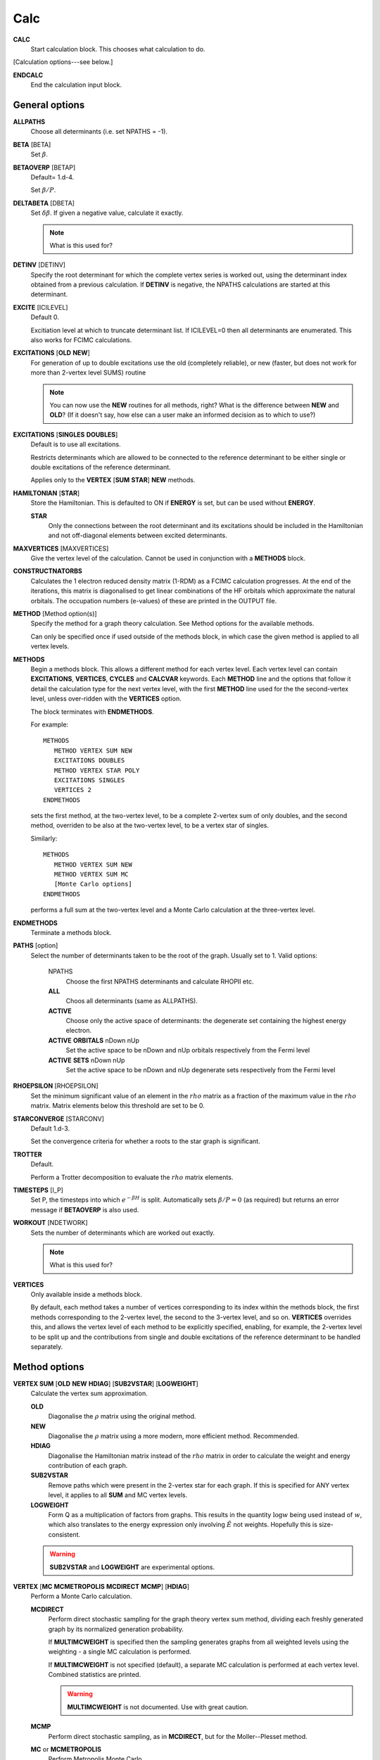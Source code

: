 .. _input_calc:

----
Calc
----

**CALC**
    Start calculation block.  This chooses what calculation to do.

[Calculation options---see below.]

**ENDCALC**
    End the calculation input block.

General options
---------------

**ALLPATHS**
    Choose all determinants (i.e. set NPATHS = -1).

**BETA** [BETA]
   Set :math:`\beta`.

**BETAOVERP** [BETAP] 
   Default= 1.d-4.

   Set :math:`\beta/P`.

**DELTABETA** [DBETA]
   Set :math:`\delta\beta`.  If given a negative value, calculate it exactly.

   .. note::
     What is this used for?

**DETINV** [DETINV]
    Specify the root determinant for which the complete vertex series is
    worked out, using the determinant index obtained from a previous
    calculation.  If **DETINV** is negative, the NPATHS calculations
    are started at this determinant.

**EXCITE** [ICILEVEL] 
   Default 0.

   Excitiation level at which to truncate determinant list.  If ICILEVEL=0
   then all determinants are enumerated.
   This also works for FCIMC calculations.

**EXCITATIONS** [**OLD** **NEW**]
   For generation of up to double excitations use the old (completely
   reliable), or new (faster, but does not work for more than 2-vertex
   level SUMS) routine

   .. note::
     You can now use the **NEW** routines for all methods, right?
     What is the difference between **NEW** and **OLD**?  (If it doesn't say, how else
     can a user make an informed decision as to which to use?)

**EXCITATIONS** [**SINGLES** **DOUBLES**]
   Default is to use all excitations.

   Restricts determinants which are allowed to be connected to the
   reference determinant to be either single or double excitations of
   the reference determinant.
   
   Applies only to the **VERTEX** [**SUM** **STAR**] **NEW** methods.

**HAMILTONIAN** [**STAR**]
    Store the Hamiltonian.  This is defaulted to ON if **ENERGY** is set,
    but can be used without **ENERGY**.

    **STAR** 
        Only the connections between the root determinant and its
        excitations should be included in the Hamiltonian and not
        off-diagonal elements between excited determinants.

**MAXVERTICES** [MAXVERTICES]
    Give the vertex level of the calculation.  Cannot be used in
    conjunction with a **METHODS** block.

**CONSTRUCTNATORBS**
    Calculates the 1 electron reduced density matrix (1-RDM) as a FCIMC 
    calculation progresses.  At the end of the iterations, this matrix
    is diagonalised to get linear combinations of the HF orbitals which
    approximate the natural orbitals.  The occupation numbers (e-values)
    of these are printed in the OUTPUT file.


**METHOD** [Method option(s)]
    Specify the method for a graph theory calculation.  See Method
    options for the available methods.

    Can only be specified once if used outside of the methods block, 
    in which case the given method is applied to all vertex levels.

**METHODS**
   Begin a methods block.  This allows a different method for each vertex
   level.  Each vertex level can contain **EXCITATIONS**, **VERTICES**,
   **CYCLES** and **CALCVAR** keywords.
   Each **METHOD** line and the options that follow it detail the calculation
   type for the next vertex level, with the first **METHOD** line used for the 
   the second-vertex level, unless over-ridden with the **VERTICES** option.

   The block terminates with **ENDMETHODS**.

   For example::

      METHODS
         METHOD VERTEX SUM NEW
         EXCITATIONS DOUBLES
         METHOD VERTEX STAR POLY
         EXCITATIONS SINGLES
         VERTICES 2
      ENDMETHODS

   sets the first method, at the two-vertex level, to be a complete 2-vertex
   sum of only doubles, and the second method, overriden to be also at
   the two-vertex level, to be a vertex star of singles.

   Similarly::

      METHODS
         METHOD VERTEX SUM NEW
         METHOD VERTEX SUM MC
         [Monte Carlo options]
      ENDMETHODS

   performs a full sum at the two-vertex level and a Monte Carlo
   calculation at the three-vertex level.

**ENDMETHODS**
   Terminate a methods block.

**PATHS** [option] 
    Select the number of determinants taken to be the root of the graph.
    Usually set to 1.  Valid options:

        NPATHS
            Choose the first NPATHS determinants and calculate RHOPII etc.
        **ALL** 
            Choos all determinants (same as ALLPATHS).
        **ACTIVE** 
            Choose only the active space of determinants: the degenerate
            set containing the highest energy electron.
        **ACTIVE** **ORBITALS** nDown nUp   
            Set the active space to be nDown and nUp orbitals respectively
            from the Fermi level
        **ACTIVE** **SETS** nDown nUp
            Set the active space to be nDown and nUp degenerate sets
            respectively from the Fermi level

**RHOEPSILON** [RHOEPSILON]
    Set the minimum significant value of an element in the :math:`rho`
    matrix as a fraction of the maximum value in the :math:`rho` matrix.
    Matrix elements below this threshold are set to be 0.

**STARCONVERGE** [STARCONV]
    Default 1.d-3.

    Set the convergence criteria for whether a roots to the star graph
    is significant. 

**TROTTER**
   Default.

   Perform a Trotter decomposition to evaluate the :math:`rho` matrix elements.

**TIMESTEPS** [I_P]
    Set P, the timesteps into which :math:`e^{-\beta H}` is split.  Automatically
    sets :math:`\beta/P=0` (as required) but returns an error message if **BETAOVERP** 
    is also used.

**WORKOUT** [NDETWORK]
   Sets the number of determinants which are worked out exactly.

   .. note::
     What is this used for?  

**VERTICES**
   Only available inside a methods block.  
   
   By default, each method takes a
   number of vertices corresponding to its index within the methods
   block, the first methods corresponding to the 2-vertex level, the
   second to the 3-vertex level, and so on.  **VERTICES** overrides this,
   and allows the vertex level of each method to be explicitly specified,
   enabling, for example, the 2-vertex level to be split up and the
   contributions from single and double excitations of the reference
   determinant to be handled separately.

Method options
--------------

**VERTEX SUM** [**OLD** **NEW** **HDIAG**] [**SUB2VSTAR**] [**LOGWEIGHT**]
    Calculate the vertex sum approximation.

    **OLD**
        Diagonalise the :math:`\rho` matrix using the original method.

    **NEW**
        Diagonalise the :math:`\rho` matrix using a more modern, more 
        efficient method.  Recommended.

    **HDIAG**
        Diagonalise the Hamiltonian matrix instead of the :math:`rho` matrix
        in order to calculate the weight and energy contribution of each graph.
    
    **SUB2VSTAR**
        Remove paths which were present in the 2-vertex
        star for each graph.  If this is specified for ANY vertex level,
        it applies to all **SUM** and MC vertex levels.  

    **LOGWEIGHT** 
        Form Q as a multiplication of factors from graphs.  This results
        in the quantity :math:`\operatorname{log} w` being used instead
        of :math:`w`, which also translates to the energy expression
        only involving :math:`\tilde{E}` not weights.  Hopefully this
        is size-consistent.

    .. warning::
      **SUB2VSTAR** and **LOGWEIGHT** are experimental options.

**VERTEX** [**MC** **MCMETROPOLIS** **MCDIRECT** **MCMP**] [**HDIAG**]
    Perform a Monte Carlo calculation.

    **MCDIRECT**
        Perform direct stochastic sampling for the graph theory vertex sum
        method, dividing each freshly generated graph by its normalized
        generation probability.  
        
        If **MULTIMCWEIGHT** is specified then
        the sampling generates graphs from all weighted levels using
        the weighting - a single MC calculation is performed.

        If **MULTIMCWEIGHT** is not specified (default), a separate
        MC calculation is performed at each vertex level.  Combined
        statistics are printed.

        .. warning::
          **MULTIMCWEIGHT** is not documented.  Use with great caution.

    **MCMP**
        Perform direct stochastic sampling, as in **MCDIRECT**,
        but for the Moller--Plesset method.

    **MC** or **MCMETROPOLIS**
        Perform Metropolis Monte Carlo.

        This may be performed in a number of ways. The way is
        chosen by the location of the **VERTEX** **MC** command.

        .. warning:: 

            The following options appear in INPUT_DOC but, however, are incredibly
            poorly documented.  In particular:

                * No detail on the arguments the options take (e.g. **BIAS**).
                * Some options documented don't exist (e.g. **SINGLE**, **BIAS**, **MULTI**, **STOCHASTICTIME**).
                * Sufficient tests are not present in the test suite.

            Do not use.

            The "options" are::

                **STOCHASTICTIME** 
                    may also be specified to perform stochastic
                    time simulations with a given **BIAS**

               **SINGLE**
                   MC is performed at a single vertex level using a composite
                   1-vertex graph containing a full sum previously performed.

               **BIAS** 
                   is used to choose whether a step selects a composite
                   (all lower levels) or a normal (this level) graph.  Stochastic
                   time MC is performed. This can only be specified in the
                   **METHODS** section, and only at the last vertex level.
                   Uses **EXCITWEIGHTING** for excitation generation weighting
                   and **IMPORTANCE** for graph generation weighting

               **MULTI**
                   MC is performed at a multiple vertex levels, but still
                   using a composite 1-vertex graph containing a full sum
                   previously performed. MULTI should be specified in all the
                   (contiguous) vertex levels to be included (not composited)
                   in the MC.  **BIAS** is used to choose whether a step
                   selects a composite (all lower levels) or a normal (the
                   **MULTI** levels) graph.  **MULTIMCWEIGHT** is specified
                   for each **MULTI** level, and gives a relative weighting
                   of selecting the vertex level graphs once a non-composite
                   graph is chosen.  Stochastic time MC is performed.
                   This can only be specified in the **METHODS** section.
                   Once **MULTI** has been specified, it must be specified
                   on all subsequent vertex levels in a **METHODS** section.
                   Uses **EXCITWEIGHTING** for excitation generation weighting
                   and **IMPORTANCE** for graph generation weighting

               **FULL** 
                   Does  MC at all levels using BIAS to bias the levels,
                   **EXCITWEIGHTING** for excitation generation, and
                   **IMPORTANCE** to for graph generation weighting.  This is
                   only available *WITHOUT* a **METHODS** section. If **HDIAG**
                   is specified, the H-diagonalizing routine is used, otherwise,
                   the rho-diagonalizer is used.  **HDIAG** is automatically
                   specified for **MCMP**.

**VERTEX** **SUM** **READ**
    Read in from pre-existing MCPATHS file for that vertex level.
    Only really useful in a **METHODS** section.

**VERTEX** **STAR** [**ADDSINGLES** **COUNTEXCITS**] [star method] [**OLD** **NEW** [**H0**] ] 
    Construct a single and double excitation star from all determinants
    connected to the root (ignoring connections between those dets).
    See [StarPaper]_ for more details.

    **ADDSINGLES** 
        Extend the star graph approach.

        Add the single exctitaions which are en-route to each double
        excitation to that double excitation as spokes, and prediagonalize
        the mini-star centred on each double excitation.  For example,
        if the double excitation is (ij->ab), then singles
        (i->a),(i->b),(j->a) and (j->b) are created in a star with
        (ij->ab), the result diagonalized, and the eigenvalues and
        vectors used to create a new spoke of the main star graph.

        Only works with **NEW**.

    **COUNTEXCITS** 
        Run through all the symmetry allowed excitations
        first and count the connected determinants on the star.  Enables the
        memory requirements to be reduced as only connected determinants need
        to be stored. However, the time taken is increased, as it is necessary
        to run through all determinants in the star twice. Especially useful
        for large systems with memory restraints, when density fitting has
        necessarily turned off symmetry. Also useful if a **RHOEPSILON**
        has been set to a large value so that many of the symmetry allowed
        excitations  will be counted as disconnected.

        .. note::
            Useful for periodic calculations?  Does it need just the
            symmetry info or the transition matrix elements as well?

    **OLD** 
        Use a pre-generated list of determinants using the excitation
        routine version specified in **EXCITATIONS** **OLD** or
        **EXCITATIONS** **NEW**.

    **NEW** 
        Generate determinants on the fly without storing them, using
        the **NEW** excitation routine.  Much more memory efficient.

    **NEW H0** 
        Use the zeroth order N-particle Hamiltonian (shifted such that
        :math:`H^0_{ii} = H_{ii}`) rather than the fully interacting
        Hamiltonian to generate the roots of the polynomial.

        .. note::
          And you'd want to use **NEW H0** why exactly?

    The available star methods are:

        **DIAG** 
            Perform a complete diagonalization on the resultant matrix.  This can
            be very slow. However, by specifying **LANCZOS** in the **CALC**
            block, you can do a Lanczos diagonalisation, which scales much
            better. **EIGENVALUES** can also be specify to only evaluate the
            first few eigenvalues.

        **POLY** 
            Use the special properties of the matrix to find the roots of
            the polynomial and uses them to calculate the relevant values.
            This is order :math:`\text{Ngraph}^2`.

            .. note::
                Ngraph==nDets?

        **POLYMAX** 
            Similar to **POLY** but only finds the highest root of the polynomial, so
            is order Ngraph.  It can be used when P is very large (i.e. :math:`\beta`
            is very large, e.g. 40).

        **POLYCONVERGE** 
            Similar to **POLY** but adds i out of N :math:`\lambda_i`
            roots, such that :math:`(N-i) \lambda_i^P < 10^{-3}`, i.e. we
            evaluate enough roots such that a very conservative error
            estimate of the contribution of the remaining roots is
            negligible.

        **POLYCONVERGE2** 
            Similar to **POLYCONVERGE** but requires 
            :math:`w(1..i) (N-i) \lambda_i^P < 10^{-3}`, where
            :math:`w(1..i)` is the cumulative sum of :math:`\lambda_i^P`,
            which should be a better estimate of the convergence.

    The following are experimental star methods:

        **MCSTAR** 
            Use a basic implementation of the spawning algorithm in
            order to sample the star graph stochastically. The sampling uses
            elements of the Hamiltonian matrix rather than the :math:`rho` matrix, 
            so there will be some differences in the converged energy
            compared to a **VERTEX STAR NEW** calculation.
            
            Many of the **FCIMC** options are also available with MCStar,
            and there are also some extra one.

        **NODAL** 
            Prediagonalise a completely connected set of virtuals for each
            set of occupied (i,j) spin-orbitals. The diagonalised
            excitations are then solved as a star graph. Must be used
            with **NEW**.

        **STARSTARS** 
            Use an approximation that the change of eigenvalues and the
            first element of the eigenvectors of the star graph is linear with
            respect to multiplying the diagonal elements by a constant. Once
            this scaling is found, all stars of stars are prediagonalised,
            and reattached to the original graph. This results in N^2 scaling,
            where N is the number of excitations.

        **TRIPLES** 
            Prediagonalise an excited star of triple excitations from each
            double excitation, reattach the eigenvectors, and solves
            the complete star. Currently only available with '**NEW**',
            '**COUNTEXCITS**' and '**DIAG**'.

Experimental methods
^^^^^^^^^^^^^^^^^^^^

**VERTEX** **FCIMC** [**MCDIFFUSION**] [**RESUMFCIMC**]
    Perform Monte Carlo calculations over pure determinant space, which
    is sampled using a series of 'particles' (or 'walkers').

    The walkers are not necessarily unique and must be sorted at every
    iteration.  Each walker has its own excitation generator.

    **MCDIFFUSION** is a completely particle-conserving diffusion
    algorithm and is much more experimental.

    **FCIMC** and **MCDETS** calculations share many of the same options
    (see Walker Monte Carlo options, below).

    **RESUMFCIMC** creates graphs out of connected determinants, and applies
    the H-matrix successively in order to achieve a local spawning algorithm.
    This reduces to the original spawning algorithm when **GRAPHSIZE** is 2 and
    **HAPP** is 1. Uses many of the same options as **FCIMC**.

**VERTEX** **GRAPHMORPH** [**HDIAG**]
    Set up an initial graph and systematically improve it, by applying the
    :math:`rho` matrix of the graph and its excitations as a propagator
    on the largest eigenvector of the graph. From this, an improved graph
    is stochastically selected, and the process is repeated, lowering
    the energy. If **HDIAG** is specified, it is the hamiltonian matrix
    elements which determine the coupling between determinants, and it
    is the hamiltonian matrix which is diagonalised in each iteration
    in order to calculate the energy.

    .. note:: 
       **GRAPHMORPH** has not been tested with complex wavefunctions.  It will
       almost certainly not work for them.

**VERTEX** **MCDETS**
    Perform Monte Carlo calculations over pure determinant space, which
    is sampled using a series of 'particles' (or 'walkers').

    **MCDETS** is similar to **FCIMC** but maintains at most one
    'particle' at each determinant, which may then contain subparticles
    (which correspond to the individual 'walkers' in **FCIMC**), in
    a binary tree.  This makes some efficiency savings where the same
    information about a determinant is not duplicated.

    **FCIMC** and **MCDETS** calculations share many of the same options
    (see Walker Monte Carlo options, below).

**VERTEX** **RETURNPATHMC**
    Use a spawning algorithm which is constrained in three ways: 

    #. a particle can only be spawned where it will increase its
       excitation level with respect to the reference determinant or
       back to where it was spawned from.
    #. they will spawn back to where their parents were spawned from
       with probability PRet, which is specified using **RETURNBIAS**.
    #. length of spawning chain must be less than the maximum length
       given by **MAXCHAINLENGTH**.

    .. note::
        How can a particle be restricted to spawning to spawning at most
        back to where it was spawned from *and* have a probability of
        spawning back to where its parent was spawed from?
        Documentation *must* be clearer.

    This attempts to circumvent any sign problem in the double
    excitations and the HF, and hopefully this will result in a more stable
    MC algorithm. It remains to be seen if this approach is useful.  Should
    revert to the star graph in the limit of the return bias tending to 1 or
    the length of the spawn chain tending to 1.

    .. note:: 
       **FCIMC**, **GRAPHMORPH**, **MCDETS** and **RETURNPATHMC** have not
       been tested with complex wavefunctions.  It will almost certainly
       not work for them.

       All four are experimental options under development.

Walker Monte Carlo options
--------------------------

The following options are applicable for both the **FCIMC** and **MCDETS** methods:

.. note::
   I have made some guesses on the following option names.  Clearly some keys are broken
   on George's keyboard.  Specifically::

      StepsSft --> STEPSSHIFT
      SftDamp  --> SHIFTDAMP
      DiagSft  --> DIAGSHIFT

   I also had to guess about **BINCANCEL**.  It seems to be a **FCIMC**
   option, but was placed with **MCSTAR** (and was with all the **VERTEX STAR**
   methods).

   This section needs to be extended substantially.

**DIAGSHIFT** [DiagSft]
   Set the initial value of the diagonal shift.

**INITWALKERS** [nWalkers]
    Default 3000.

   Set the initial population of walkers.  

**NMCYC** [NMCYC]
   Set the total number of timesteps to take.

**SHIFTDAMP**  [SftDamp]
   Damping factor of the change in shift when it is updated.  <1 means more damping.

**STEPSSHIFT** [StepsSft]
   Default 100.

   Set the number of steps taken before the diagonal shift is updated.

**TAU** [TIMESTEP] 
   Default 0.0.

   For FCIMC, this can be considered the timestep of the simulation. It is a constant which 
   will increase/decrease the rate of spawning/death for a given iteration.

The following options are only available in **FCIMC** calculations:

**READPOPS**
    Read the initial walker configuration from the file POPSFILE.
    **DIAGSHIFT** and **INITWALKERS** given in the input will be
    overwritten with the values read in form POPSFILE.

**SCALEWALKERS** [fScaleWalkers]
    Scale the number of walkers by fScaleWalkers, after having read in data from POPSFILE.

**STARTMP1**
    Set the initial configuration of walkers to be proportional to the MP1 wavefunction. The shift will also
    now be set to the MP2 correlation energy.

**GROWMAXFACTOR** [GrowMaxFactor]
    Default 9000.

    Set the factor by which the initial number of particles are allowed to grow before
    they are culled.

**CULLFACTOR** [CullFactor]
    Default 5.

    Set the factor by which the total number of particles is reduced once it reaches the GrowMaxFactor limit

**EQUILSTEPS** [NEquilSteps]
    Default 0
    This indicates the number of cycles which have to
    pass before the energy of the system from the doubles
    population is counted

**RHOAPP** [RhoApp]
    This is for resummed FCIMC, it indicates the number of propagation steps
    around each subgraph before particles are assigned to the nodes

**SIGNSHIFT**
    This is for FCIMC and involves calculating the change in shift depending on
    the absolute value of the sum of the signs of the walkers.  This should
    hopefully mean that annihilation is implicitly taken into account. Results
    were not too good.

    .. note:: details?  Why "not good"?

**HFRETBIAS** [PRet]
    This is a simple guiding function for FCIMC - if we are at a double
    excitation, then we return to the HF determinant with a probability PRet.
    This is unbiased by the acceptance probability of returning to HF.

    This is not available in the parallel version.

**EXCLUDERANDGUIDE**
    This is an alternative method to unbias for the HFRetBias. It invloves
    disallowing random excitations back to the guiding function (HF
    Determinant).

    This is not available in the parallel version.

**PROJECTE-MP2**
    This will find the energy by projection of the configuration of walkers
    onto the MP1 wavefunction.  DEVELOPMENTAL and possibly not bug-free.

    This is not available in the parallel version.

**FIXPARTICLESIGN**
    This uses a modified hamiltonian, whereby all the positive off-diagonal
    hamiltonian matrix elements are zero. Instead, their diagonals are modified
    to change the on-site death rate. Particles now have a fixed (positive)
    sign which cannot be changed and so no annihilation occurs.  Results were
    not good - this was intended for real-space MC, where large regions of connected
    space were all of the same sign. This is not the case here.
  
    This is not available in the parallel version.

**STARTSINGLEPART**
    This will start the simulation with a single positive particle at the HF,
    and fix the shift at its initial value, until the number of particles gets
    to the INITPARTICLES value.

**MEMORYFACPART** [MemoryFacPart]
    Default 10.D0

    MemoryFacPart is the factor by which space will be made available for extra
    walkers compared to InitWalkers.

**MEMORYFACANNIHIL** [MemoryFacAnnihil]
    Default 10.D0

    MemoryFacAnnihil is a parallel FCIMC option - it is the factor by which space will be 
    made available for annihilation arrays compared to InitWalkers. This generally will need to be 
    larger than memoryfacpart, because the parallel annihilation may not be exactly load-balanced because of 
    non-uniformity in the wavevector and the hashing algorithm. This will tend to want to be larger 
    when it is running on more processors.

**MEMORYFACSPAWN** [MemoryFacSpawn]
    Default 0.5

    A parallel FCIMC option for use with **ROTOANNIHILATION**. This is the factor by which space will be made 
    available for spawned particles each iteration. Several of these arrays are needed for the annihilation 
    process. With **ROTOANNIHILATION**, **MEMORYFACANNIHIL** is redundant, but **MEMORYFACPART** still need to be specified.

**ANNIHILATEONPROCS**
    Default false

    A Parallel FCIMC option. With this, particles are annihilated separately on each node.
    This should mean less annihilation occurs, but it is effectivly running nProcessor
    separate simulations. If there are enough particles, then this should be sufficient.
    Less memory is required, since no hashes need to be stored. Also, no communication is
    needed, so the routine should scale better as the number of walkers grows.

**ROTOANNIHILATION**
    Default false

    A parallel FCIMC option which is a different - and hopefully better scaling - algorithm. 
    This is substantially different to previously. It should involve much less memory.
    **MEMORYFACANNIHIL** is no longer needed (**MEMORYFACPART** still is), and you will need 
    to specify a **MEMORYFACSPAWN** since newly spawned walkers are held on a different array each iteration.
    Since the newly-spawned particles are annihilated initially among themselves, you can still 
    specify **ANNIHILATEATRANGE** as a keyword, which will change things.

**FIXSHELLSHIFT** [ShellFix] [FixShift]
    Default 0,0.D0

    An FCIMC option. With this, the shift is fixed at a value given here, 
    but only for the excitation levels at a value of ShellFix or lower. This will 
    almost definitly give the wrong answers for both the energy and the shift, 
    but may be of use in equilibration steps to maintain particle density at 
    low excitations, before writing out the data and letting the shift change.

**FIXKIISHIFT** FixedKiiCutoff FixShift

    Another fixed shift based approximation method for FCIMC in parallel. However, rather
    than fixing the shift based on an excitation level, it is now fixed according to the 
    Kii value. Determinants lower in energy than FixedKiiCutoff will have their shifts
    fixed to the value given.

**FIXCASSHIFT** [OccCASorbs] [VirtCASorbs] [FixShift]
    Default 0 0 0.D0

    A third fixed shift approximation method for FCIMC in parallel.  In this option, an active
    space is chosen containing a number of highest occupied spin orbitals (OccCASorbs) and a 
    number of lowest unoccupied spin orbitals (VirtCASorbs).  The shift is then fixed (at FixShift)
    for determinants with excitations within this space only.  I.e. determinants for which the spin 
    orbitals lower in energy than the active space are completely occupied and those higher in 
    energy are completely unoccupied.

**SINGLESBIAS** [SinglesBias]
    Default 1.D0

    This represents the factor to which singles are biased towards over double excitations from a determinant.
    This works with the NONUNIFORMRANDEXCITS excitation generators for FCIMC code. Normally, the
    pDoubles is given by the number of doubles divided by the total excitations from HF. Now, 
    the number of singles in the total excitations term is multiplied by SinglesBias. Alternatively,
    SinglesBias can be set to less than 1 to bias towards doubles.

**FINDGROUNDDET**
    Default=false.

    A parallel FCIMC option. If this is on, then if a determinant is found with an energy lower 
    than the energy of the current reference determinant, the energies are rezeroed and the
    reference changed to the new determinant. For a HF basis, this cannot happen, but with 
    rotated orbital may be important.

**ANNIHILATDISTANCE** [Lambda]
    Default=0.D0

    A serial FCIMC option. Here, walkers i and j have the chance to annihilate each other
    as long as they are on connected determinants. They will annihilate with probability
    given by -Lambda*Hij*(Si*Sj). This is hoped to increase annihilation and allow fewer
    particles to be needed to sample the space correctly. When Lambda=0.D0, it should be 
    equivalent to the original annihilation algorithm. Warning - this is much slower than
    normal annihilation.

**ANNIHILATERANGE** [**OFF**]
    Default=.true.

    A parallel FCIMC option. This is a slightly different annihilation algorithm, where only
    one sort of the full set of particles is needed. This should greatly reduce the time needed
    for annihilation of large numbers of particles. However, the load-balancing across processors
    may not be so good. This option is now on by default and can only be switched off via the input
    file by specifying **OFF** after the keyword.

**LOCALANNIHIL** [Lambda]
    
    A parallel FCIMC option. An additional diagonal death rate is included at the annihilation
    stage for particles which are only singly occupied. The probability of death is given by
    Tau*EXP(-Lambda*ExcitDensity) where ExcitDensity is the approximate density of particles in
    the excitation level of the particle. This should raise death through this local annihilation,
    and hence keep the shift at a more resonable value in the undersampled regime. This will
    hopefully mean that a more accurate energy value can be obtained by removing the random
    killing of particles which arises from such a low shift value.

    This is now commented out in the code

**UNBIASPGENINPROJE**
    Default false
    
    An FCIMC serial option. Here, the acceptance probabilities are not unbiased for
    the probability of generating the excitation. Instead, the unbiasing occurs when the 
    walker contributes to the energy estimator. This should reduce the variance for the 
    energy estimator.

**GLOBALSHIFT** **OFF**
    Default true

    This option can only be turned off by specifying **OFF**

    A parallel FCIMC option. It is generally recommended to have this option on. This will 
    calculate the growth rate of the system as a simple ratio of the total walkers on all processors
    before and after update cycle, rather than a weighted average. This however is incompatable with culling, and so 
    is removed for update cycles with this in. This should be more stable than the
    default version and give a more reliable shift estimator for large systems.

**MAGNETIZE** [NoMagDets] [BField]
    Default false

    This is a parallel FCIMC option. It chooses the largest weighted MP1 components and records their 
    sign. If then a particle occupies this determinant and is of the opposite sign, it energy,
    i.e. diagonal matrix element is raised by an energy given by BField. First parameter is an
    integer indicating the number of determinants to 'magnetize', and the second is a real
    giving the amount the energy of a particle should be raised if it is of an opposite sign.
    
**MAGNETIZESYM** [NoMagDets] [BField]
    Default false

    A parallel FCIMC option. Similar to the MAGNETIZE option (same arguments), but in addition to 
    the energy being raised for particles of the opposite sign, the energy is lowered by the same 
    amount for particles of 'parallel' sign.
    
**GRAPHSIZE** [NDets]
    In ResumFCIMC, this is the number of connected determinants to form the
    graph which you take as your sumsystem for the resummed spawning.  Must
    have an associated RhoApp.

**HAPP** [HApp]
    Default 1.

    In ResumFCIMC, this indicates the number of local applications of the
    hamiltonian to random determinants before the walkers are assigned
    according to the resultant vector.

**NOBIRTH**
    Force the off-diagonal :math:`H` matrix elements to become zero,
    and hence obtain an exponential decay of the initial populations
    on the determinants, at a rate which can be exactly calculated and
    compared against. 
    
    This is no longer functional, but commented out in the
    code.

**MCDIFFUSE** [Lambda]
    Default 0.0.

    Set the amount of diffusion compared to spawning in the **FCIMC**
    algorithm.
  
    This is no longer functional and commented out in the code.

**FLIPTAU** [FlipTauCyc]
    Default: off.

    Cause time to be reversed every FlipTauCyc cycles in the **FCIMC**
    algorithm. This might help with undersampling problems.

    This is no longer functional and commented out in the code.

**NON-PARTCONSDIFF**
    Use a seperate partitioning of the diffusion matrices, in which
    the antidiffusion matrix (+ve connections) create a net increase of
    two particles.

    This is no longer functional and commented out in the code.

**FULLUNBIASDIFF**
    Fully unbias for the diffusion process by summing over all connections.

    This is no longer functional and commented out in the code.

**NODALCUTOFF** [NodalCuttoff]
    Constrain a determinant to be of the same sign as the MP1
    wavefunction at that determinant, if the normalised component of
    the MP1 wavefunction is greater than the NodalCutoff value.

    This is no longer functional and commented out in the code.

**NOANNIHIL**
    Remove the annihilation of particles on the same
    determinant step.

**REGENDIAGHELS**
    Default .false.
    This is a parallel FCIMC option, which means that the diagonal hamiltonian matrix
    element for each particle is calculated on the fly, rather than stored with the
    particle. This will free up more memory, but will probably lead to slightly slower
    calculations.

**REGENEXCITGENS**
    This option will regenerate the excitation generator for each particle, every time a 
    new random excitation is wanted. This is MUCH slower for the same number of particles
    (10x?). However, this frees up a lot more memory to store more particles.

**PRINTDOMINANTDETS** [NoDeterminants] [MinExcLevel] [MaxExcLevel]
    Default=.false.

    This is a parallel FCIMC option.  With this keyword, at the end of a calculation a DOMINANTDETS file
    is printed containing the NoDeterminants most populated determinants between excitation
    levels of MinExcLevel and MaxExcLevel (inclusive).  This must be used with rotoannihilation.

**PRINTDOMSPINCOUPLED** [OFF]
    Default=.true.

    This a parallel FCIMC option to go with the one above.  It takes the list of dominant determinants
    chosen based on their populations and adds to the list all the spin coupled determinants that 
    are not already there.  This prevents any spin contamination when we truncate the available 
    determinants.  This is automatically on, but can be turned off using this keyword followed by OFF.

**SPAWNDOMINANTONLY**
    Default=.false.

    This is a parallel FCIMC option.  It takes a DOMINANTDETS file (printed using the above keywords)
    and reads it in at the beginning of the calculation.  During the calculation, if a walker is
    to be spawned with an excitation level of those printed in DOMINANTDETS, this is only allowed if
    the determinant is in the list of dominant determinants.  This does not allow truncation of 
    the doubles, and must be used with rotoannihilation.
    
**STARMINORDETERMINANTS**    
    Default=.false.
    
    This is a parallel FCIMC option.  It goes along with the **SPAWNDOMINANTONLY** keyword.  If this
    is present, spawning to determinants not in the dominant list is done with a star approximation.
    That is, spawning onto minor determinants is allowed, but these walkers are only allowed
    to spawn back to the parent from which they came.  The walkers undergo death and annihilation
    like usual (however, the walkers for annihilation are chosen randomly as they differ depending
    on their parent).

The following option are only available in **MCSTAR** calculations:

**BINCANCEL** 
    This is a seperate method to cancel down to find the residual
    walkers from a list, involving binning the walkers into their
    determinants. This has to refer to the whole space, and so is
    much slower.  See also the **WAVEVECTORPRINT** and **POPSFILE**
    options in the **LOGGING** block.

**STARORBS** [iStarOrbs] [**NORETURN** | **ALLSPAWNSTARDETS**]
    Default=.false. , NORETURN = OFF

    A parallel FCIMC option. Star orbs means that determinants which 
    contain these orbitals can only be spawned at from the HF determinant, 
    and conversly, can only spawn back at the HF determinant. iStarOrbs is
    the integer variable which decides how many orbitals are in this high-
    energy space, and take the iStarOrbs number of highest energy orbitals
    to construct it. **NORETURN** is an optional keyword specifier. If it
    is specified, then any excitations from the HF to these high-energy
    determinants (doubles) are left to die and cannot respawn back to the
    HF determinant. **ALLSPAWNSTARDETS** is another optional keyword, which
    means that all particles can spawn at determinants with star orbitals, and
    once there, annihilation can occur. However, they cannot respawn anywhere
    else and are left there to die.

**EXCITETRUNCSING** [iHightExcitsSing]
    Default=.false.

    This is a parallel FCIMC option, where excitations between determinants where 
    at least one of the determinants is above iHighExcitsSing will be restricted to be single excitations.

**EXPANDSPACE** [ICILevel]
    Default=.false.
    
    This is a parallel FCIMC option. When this is set, the space initially is truncated at excitation level of ICIlevel.
    However, the space can be expanded (or shrunk) during the course of the simulation (to the full space).
    This wants to be used with a single particle start (no need for an
    EXCITE or anything) and means that the simulation will start of doing a
    truncated 'ICILevel' calculation (you can obviously specify any initial level).
    However, if you create a file in the directory where the job is running
    called EXPANDSPACE (similar to the SOFTEXIT facility), with a single
    integer in the file, then it will expand the working space of the
    algorithm to this value of the truncation. If you specify 0, it will
    allow the full space and not continue checking for the files from then
    on. Hopefully expanding the space in this way will allow quicker
    convergence.

Return Path Monte Carlo options
-------------------------------

**MAXCHAINLENGTH** [CLMAX]
    Set the maximum allowed chain length before a particle is forced to
    come back to its origin.

**RETURNBIAS** [PRet]
    Set the bias at any point to spawn at the parent determinant.

Perturbation theory options
---------------------------

**MPTHEORY** [**ONLY**]
    In addition to doing a graph theory calculation, calculate the Moller--Plesset
    energy to the same order as the maximum vertex level from the
    reference determinant (e.g. with 2-vertex sum the MP2 energy is
    obtained, with 3-vertex the MP3 energy etc.  Within the **VERTEX SUM**
    hierarchy, this will only work with **VERTEX SUM HDIAG**.
    In the **VERTEX MC** hierarchy, do a Moller--Plesset calculation 
    instead of a path-integral one.  Requires **HDIAG**, and **BIAS**=0.D0.
    Can be used without a **METHODS** section.  If a **METHODS** section is
    needed to specify different numbers of cycles at each level, then
    **MCDIRECTSUM** must also be set, either in the main block of the **CALC**,
    or by using **VERTEX MCDIRECT** instead of **VERTEX MC**.
    Note that the MP2 energy
    can be obtained in conjunction with a **VERTEX STAR** calculation.

    **ONLY**
        Run only a MP2 calculation.  This is only available when
        compiled in parallel.  The only relevant **CALC** options are the
        **EXCITATIONS** options: all other **CALC** keywords are ignored
        or over-ridden.  No **LOGGING** options are currently applicable.

        Whilst in principle integrals are only used once, this optimal
        algorithm is not currently implemented.  The speed of a **CPMD**-based
        calculation thus benefits from having a **UMatCache** of non-zero size.

        .. warning::
            It is currently assumed that the calculation is restricted.

**EPSTEIN-NESBET**
    Apply Epstein--Nesbet perturbation theory, rather than
    Moller--Plesset.  Only works for **VERTEX SUM NEW** and **VERTEX
    SUM HDIAG** and only at the 2-vertex level.

**LADDER**
    Use ladder diagram perturbation theory, rather than Moller--Plesset.
    The energy denominator is :math:`E_0-E_I+|H_{0I}|^2`.  Only works
    for **VERTEX SUM NEW** and **VERTEX SUM HDIAG** and only at the
    2-vertex level.

**MODMPTHEORY**
    Perform a hybrid of Epstein--Nesbet and Moller--Plesset theory,
    which includes only the :math:`\bra ij||ij ket +\bra ab||ab ket`
    terms in the denominator.  Only works for **VERTEX SUM NEW** and
    **VERTEX SUM HDIAG** and only at the 2-vertex level.

Diagonalisation options
-----------------------

Options for performing a full diagonalisation in the space of the full
basis of spin orbitals.

.. warning::
  This quickly becomes prohibitively expensive as system size increases.

**ACCURACY** [B2L]
    Desired level of accuracy for Lanczos routine.

**BLOCK** [**ON** **OFF**]
    Default off. 

    Determines whether the Hamiltonian is calculated for each block
    or not.  This only works for **COMPLETE**.

**BLOCKS** [NBLK]
    Set number of blocks used in Lanczos diagonalisation.

**COMPLETE**
    Perform a full diagonalisation working out all eigenvectors
    and eigenvalues.  if **HAMILTONIAN** is **OFF**, discard the
    eigenvectors and eigenvalues after having used them for calculation.
    Relevant options are **HAMILTONIAN** and **BLOCK**.

.. note::
  When would it be advantageous to save the eigenvalues and -vectors
  are a diagonalisation?

**EIGENVALUES** [NEVAL]
    Required number of eigenvalues.

**ENERGY**
    Calculate the energy by diagonalising the Hamiltonian matrix.
    Requires one of **COMPLETE**, **LANCZOS**, or **READ** to be set.

    Exact E(Beta) is printed out as:
    
    .. math::
          \text{E(Beta)} = \frac{ \sum_{\alpha} E_{\alpha} e^{-\beta E_{\alpha}} } { \sum_{\alpha} e^{-\beta E_{\alpha}} }

    The result will, of course, change depending upon the symmetry subspace
    chosen for diagonalization for finite temperatures.

    The diagonalization procedure creates a list of determinants, which
    is printed out to the DETS file.

    The weight, :math:`w_{\veci}` and weighted energy, :math:`w_{\veci}
    \tilde{E}_{\veci}` are also calculated for all NPATH determinants.

    .. note::
        **ENERGY** was documented twice in the INPUT_DOC file.  This is not
        particularly helful...  
        
        I have (hopefully) combined them correctly.

**JUSTFINDDETS**

    This is an option to be used in conjunction with **ENERGY** and exact diagonalization methods.
    If specified, the diagonalization routines will just enumerate all the determinants and will
    not try to form the hamiltonian or diagonalize it. No energy will therefore be found, but
    enumerating all the determinants can be useful for histogramming methods in FCIMC methods.

**KRYLOV** [NKRY]
    Set number of Krylov vectors.

**LANCZOS**
    Perform a Lanczos block diagonalisation on the Hamiltonian matrix.  

    Relevant parameters are **BLOCKS**, **KRYLOV**, **ACCURACY**,
    **STEPS** and **EIGENVALUES**.

**READ**
    Read in eigenvectors and eigenvalues of the Hamiltonian matrix from a previous calculation.

**STEPS** [NCYCLE]
   Set the number of steps used in the Lanzcos diagonalisation.

Graph morphing options
----------------------

A new approach developed by George Booth.  Take an initial starting graph
and over many iterations allow the determinants contained within the
graph to change, so that the resultant graph is a better approximation
to the true ground state.

**GRAPHBIAS** [GraphBias]
    If at each iteration the graph is being completely renewed, then this
    bias specifies the probability that an excitation of the previous
    graph is selected to try and be attached, rather than one of the
    determinants in the previous graph.

**GRAPHSIZE** [NDets]
    Specify the number of determinants in the graph to morph.

**GROWGRAPHSEXPO** [GrowGraphsExpo]
    Default is 2.D0. 

    The exponent to which the components of the excitations vector
    and the eigenvector are raised in order to turn them into
    probabilities. The higher the value, the more that larger weighted
    determinants will be favoured, though this might result in the graph
    growing algorithm getting stuck in a region of the space.

**GROWINITGRAPH**
    Grow the initial graph non-stochastically from the excitations of
    consecutive determinants.

**INITSTAR**
    Set up the completely connected two-vertex star graph, and use as
    the starting point for the morphing. 
    
    Automatically changes the NDets parameter to reflect the number of
    double excitations in the system.

**ITERATIONS** [Iters]
    The number of graph morphing iterations to perform.

**MAXEXCIT** [iMaxExcitLevel]
    Limit the size of the excitation space by only allowing excitations
    out to iMaxExcitLevel away from HF reference determinant.

**MCEXCITSPACE** [NoMCExcits]
    Stochastically sample the space of excitations from each determinant in the
    graph with NoMCExcits determinants chosen per determinant.

**MOVEDETS** [NoMoveDets]
    Grow the graphs using an alternative Monte Carlo, where a number
    of determiants are deleted from the previous graph and reattached
    elsewhere in the graph in a stochastic manner, according to the
    probabilities given by the application of the :math:`rho` propagator
    to the eigenvector of the previous graph.

**NOSAMEEXCIT**
    Ignore the connections between determinants which are of the
    same excitation level in comparison to the reference determinant.
    Currently only available in conjunction with **INITSTAR**, so the
    starting graph is simply the doubles star graph (with no cross
    connections).

**ONEEXCITCONN**
    Grow the graph by attaching only determinants which differ by one
    excitation level to the connecting vertex in the previous graph.
    Currently not implemented with MoveDets.

**SINGLESEXCITSPACE**
    Restrict the space into which the current graph is allowed to morph
    to just single excitations of the determinants in the current graph.
    This should reduce the scaling of the algorithm.

Monte Carlo options
-------------------

Options for performing a Monte Carlo calculation on a vertex sum (as
specified in the **METHODS** section).

The Monte Carlo routines have only ever been tested for molucular and
model systems and probably are not currently functional for **CPMD**
or **VASP** based calculations.

See the reports by Ramin Ghorashi ([RGPtIII]_) and George Booth
([GHBCPGS]_).

**CALCVAR**
   Only available for performing full vertex sums using the **HDIAG**
   formulation to evaluate the thermal density matrix elements.

   Calculate a theoretical approximation to the expected variance if a
   non-stochastic MC run were to be performed, with the parameters given,
   at the chosen vertex level.  Currently the expected variance is sent
   to STOUT as a full variance for the total energy ratio.  Causes the
   calculation to take longer since the generation probabilities of
   the graphs must all be calculated.  The sum over graphs of the
   generation probabilities is also printed out for each vertex
   level. This should equal 1, since we are working with normalised
   probabilities.

**POSITION** [IOBS JOBS KOBS]
   Sets the position of the reference particle.

**CIMC**
    Perform a configuration interation space Monte Carlo.

**BETAEQ** [BETAEQ]
    Default is set to be :math:`\beta`, as set above. 

    Set :math:`\beta` to have a different value for the equilibriation steps.

    .. note::
      What are the equilibriation steps?

**BIAS** [G_VMC_FAC]
    Default 16.

    Vertex level bias for **FULL** **MC**. Positive values bias toward
    larger graphs, negative values towards smaller graphs.

    For **SINGLE** and **MULTI** level MC (using a composite 1-vertex
    graph containing a full sum previously performed), this is the
    probability of generating a graph which is not the composite graph.
    The default is invalid, and this must be set manaully.  Stochastic
    time MC is used.  If BIAS is negative, then | BIAS | is used, but
    stochastic-time MC is not performed.

    .. note::
        BIAS seems to do two very different things if it is set to a negative value.
        Please clarify.

**DETSYM** [MDK(I), I=1,4]
    The symmetry of the **CIMC** determinant.

    .. note::
        Specify the symmetry how?

    .. note::    
        If any if the **CIMC** options are set without **CIMC** being
        specified, the code will return an error and exit.**

**EQSTEPS** [IEQSTEPS]
    The number of equilibriation sets for the CI space Monte Carlo routine.

**GRAPHEPSILON** [GRAPHEPSILON]
   Default 0.0.

   The minimum significant value of the weight of a graph.  
   
   Ignore the contributions to the weight and :math:`\tilde{E}` of all
   graphs with a weight that is smaller in magnitude than GRAPHEPSILON.

**IMPORTANCE** [G_VMC_PI] 
    Ddefault 0.95.

    Set the generation probability for the MC routine.  This is the
    probability that new determinants are excitations of the pivot, i.

**MCDIRECTSUM**
   Perform Monte Carlo on graphs summing in energies weighted with the
   weight/generation probability of the graph.


**PGENEPSILON** [PGENEPSILON]
   Default 0.0.

   Set the minimum significant value of the generation probability of a graph. 

   Because for larger graphs, the calculation of the generation
   probability is subject to numerical truncation errors, generation
   probabilities which are lower than a certain value are unreliable,
   and can cause the Monte Carlo algorithm to get stuck: if a graph had a
   very small generation probability, it would be difficult for a Monte
   Carlo run to accept a move to a different graph.  If the magnitude
   of the generation probability of a graph is smaller than PGENEPSILON,
   then a new graph is generated.

   Setting this too high could cause problems in the graph generation phase,
   so NECI will exit with an error if it generates 10000 successive
   graphs each with generation probabilities below PGENEPSILON.

**SEED** [G_VMC_SEED]
    Default -7.

    Set the random seed required for the Monte Carlo calculations.

**STEPS** [IMCSTEPS]
    Set the number of steps for the CI space Monte Carlo routine.

**VVDISALLOW**
   Disallow V-vertex to V'-vertex transitions in stochastic time Monte
   Carlo: i.e. allow only transitions to graphs of the same size.

Weighting schemes
^^^^^^^^^^^^^^^^^

By default the vertex sum Monte Carlo algorithm selects excitations
with no bias.  The variance of a Monte Carlo calculation can be reduced
by preferentially selecting for certin types of excitation.

**EXCITWEIGHTING** [g_VMC_ExcitFromWeight g_VMC_ExcitToWeight G_VMC_EXCITWEIGHT] [g_VMC_ExcitToWeight2]
   Default 0.d0 (unweighted) for all values.

   A weighting factor for the generation of random excitations in the
   vertex sum Monte Carlo.  A parameter set to zero has a corresponding
   weighting factor of 1.

   For generating an excitation from occupied spin orbitals i and j to
   unoccupied spin orbitals k and l:

       * the probability of choosing pair (ij) is proportional to 
           .. math::
                e^{(E_i+E_j) \text{g\_VMC\_ExcitFromWeight} }.

       * the probability of choosing pair (kl) is proportional to 
           .. math::
                e^{-(E_k+E_l) \text{g\_VMC\_ExcitToWeight}} e^{|\bra ij|U|kl\ket|*\text{G\_VMC\_EXCITWEIGHT}} |E_i+E_j-E_k-E_l|^{\text{g\_VMC\_ExcitToWeight2}}.

**POLYEXCITWEIGHT** [g_VMC_ExcitFromWeight g_VMC_PolyExcitToWeight1 g_VMC_PolyExcitToWeight2 G_VMC_EXCITWEIGHT]
    Default 0.0 for all values (i.e. unweighted: all weighting factors
    are set to 1).

    Weighting system for the choice of virtual orbitals in
    the excitations.

    The probability of choosing the pair of spin orbitals, kl, to excite
    to is set to be constant for :math:`E_k+E_l` is less than
    g_VMC_PolyExcitToWeight1.  For higher energy virtual orbitals,
    the weighting applied is a decaying polynomial which goes as:

        .. math::
           (E_k+E_l-\text{g\_VMC\_PolyExcitToWeight1}+1)^{-\text{g\_VMC\_PolyExcitToWeight2}}

    g_VMC_PolyExcitToWeight1 is constrained to be not more than the
    energy of the highest virtual orbital.

**POLYEXCITBOTH** [g_VMC_PolyExcitFromWeight1 g_VMC_PolyExcitFromWeight2 g_VMC_PolyExcitToWeight1 g_VMC_PolyExcitToWeight2 G_VMC_EXCITWEIGHT]
    Identical to **POLYEXCITWEIGHT**, except that the polynomial weighting
    function applies also to the occupied orbitals.  This means that there
    is another variable, since now the 'ExcitFrom' calculation also needs
    a value for sigma, and for the exponent.  The sigma variables are
    now both under similar constraints as specified above, which means
    that they cannot be larger or smaller than the highest and lowest
    energy orbital respectivly.  This prevents the PRECALC block from
    getting stuck, or from finding local variance minima.

    .. note::
         What is sigma?

**CHEMPOTWEIGHTING** [g_VMC_PolyExcitFromWeight2 g_VMC_PolyExcitToWeight2 G_VMC_EXCITWEIGHT]
    Weighting is of the same form as POLYEXCITBOTH, but sigma is
    now constrained to be at the chemical potential of the molecule.
    Has only two parameters with which to minimise the expected variance.

**CHEMPOT-TWOFROM** [g_VMC_ExcitWeights(1) g_VMC_ExcitWeights(2) g_VMC_ExcitWeights(3) G_VMC_EXCITWEIGHT]
    When choosing the electron to excite, use a a increasing polynomial
    up to the chemical potential and a decaying polynomial for spin orbitals
    above the chemical potential, in order to encourage mixing of
    the configurations around the HF state. Contains three adjustable
    parameters and testing needs to be done to see if this is
    beneficial. Expected to make more of a difference as the vertex
    level increases.

   .. note::
         What is the actual weighting form of **CHEMPOT-TWOFROM**?

**UFORM-POWER**
    New power form for the U-matrix element weighting using the
    appropriate **EXCITWEIGHT** element, which is believed to be
    better. This uses the form :math:`W=1+|U|^{\text{EXCITWEIGHT}}`, rather than the
    exponential form.

**STEPEXCITWEIGHTING** [g_VMC_ExcitWeights(1) g_VMC_ExcitWeights(2) G_VMC_EXCITWEIGHT]
    This excitation weighting consists of a step function between the HF virtual and occupied electon manifold (i.e. step is at the chemical potential)
    When choosing an electron to move, the weight for selecting the electron is increased by 1 if the electron oribital has energy above the chemical potential
    and by g_VMC_ExcitWeights(1,1) if below. This occurs for both electrons. When choosing where to excite to, the situation is reversed, and the weight of selecting the
    unoccupied orbital is increased by 1 if the orbital is a hole in the occupied manifold and g_VMC_ExcitWeights(2,1) if a virtual orbital in the occupied manifold. 
    Bear in mind that the parameters are NOT probabilities. If we are at a higher excitation level w.r.t. HF, then more electrons will be in the virtual manifold, 
    which will alter the normalisation, and mean that when selecting electrons to excite, there will be an increasingly small probability of selecting them from the 
    occupied manifold. The opposite is true when choosing where to put them.

    Simply put, if the parameters are both < 1, then the biasing will preferentially generate excitations which reduce the excitation level.
    
    U-weighting is the third parameter as before.



Experimental options
--------------------

.. note::
  More documentation on these options needed.

**EXCITATIONS** **FORCEROOT**
   Force all excitations in **VERTEX** [**SUM** **STAR**] **NEW**
   calculations to come from the root.

**EXCITATIONS** **FORCETREE**   
   Disallow any excitations in a **VERTEX** **SUM** **NEW** which are
   connected to another in the graph, forcing a tree to be produced.
   Not all trees are produced however.

**FULLDIAGTRIPS**
    An option when creating a star of triples, to do a
    full diagonalisation of the triples stars, without any
    prediagonalisation. Very very slow...


**LINEPOINTSSTAR** [LinePoints]
    Set the number of excited stars whose eigenvalues are evaluated when 
    using StarStars, in order to determine linear scaling.

**NOTRIPLES**
    Disallow triple-excitations of the root determinant as the 3rd vertex
    in **HDIAG** calculations at the third vertex level and higher.

.. [StarPaper] Electron correlation from path resummations: the double-excitation star, Alex J. W. Thom, George H. Booth, and Ali Alavi, Phys. Chem. Chem. Phys., 10, 652-657 (2008).
.. [GHBCPGS] CPGS report, George Booth.
.. [RGPtIII] Part III report, Ramin Ghorashi.

